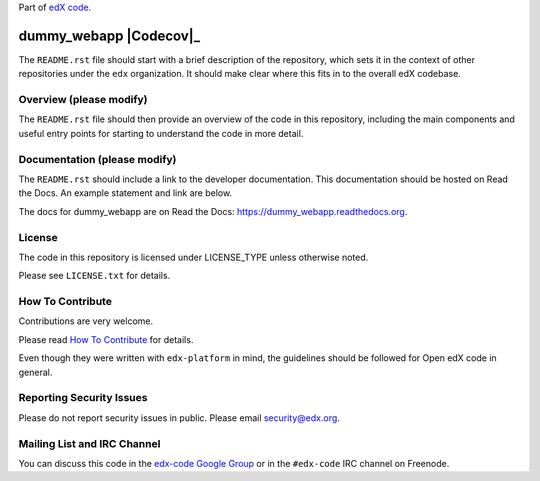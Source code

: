 Part of `edX code`__.

__ http://code.edx.org/

dummy_webapp  |Travis|_ |Codecov|_
===================================================
.. |Travis| image:: https://travis-ci.org/edx/dummy_webapp.svg?branch=master
.. _Travis: https://travis-ci.org/edx/dummy_webapp

.. |Codecov| image:: http://codecov.io/github/edx/dummy_webapp/coverage.svg?branch=master
.. Codecov: http://codecov.io/github/edx/dummy_webapp?branch=master

The ``README.rst`` file should start with a brief description of the repository,
which sets it in the context of other repositories under the ``edx``
organization. It should make clear where this fits in to the overall edX
codebase.

Overview (please modify)
------------------------

The ``README.rst`` file should then provide an overview of the code in this
repository, including the main components and useful entry points for starting
to understand the code in more detail.


Documentation (please modify)
-----------------------------

The ``README.rst`` should include a link to the developer documentation. This documentation should be hosted on
Read the Docs. An example statement and link are below.

The docs for dummy_webapp are on Read the Docs:  https://dummy_webapp.readthedocs.org.

License
-------

The code in this repository is licensed under LICENSE_TYPE unless
otherwise noted.

Please see ``LICENSE.txt`` for details.

How To Contribute
-----------------

Contributions are very welcome.

Please read `How To Contribute <https://github.com/edx/edx-platform/blob/master/CONTRIBUTING.rst>`_ for details.

Even though they were written with ``edx-platform`` in mind, the guidelines
should be followed for Open edX code in general.

Reporting Security Issues
-------------------------

Please do not report security issues in public. Please email security@edx.org.

Mailing List and IRC Channel
----------------------------

You can discuss this code in the `edx-code Google Group`__ or in the ``#edx-code`` IRC channel on Freenode.

__ https://groups.google.com/forum/#!forum/edx-code
